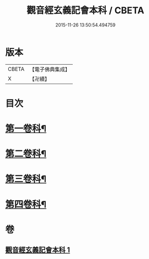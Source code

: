 #+TITLE: 觀音經玄義記會本科 / CBETA
#+DATE: 2015-11-26 13:50:54.494759
* 版本
 |     CBETA|【電子佛典集成】|
 |         X|【卍續】    |

* 目次
* [[file:KR6d0050_001.txt::001-0001a4][第一卷科¶]]
* [[file:KR6d0050_001.txt::0004a44][第二卷科¶]]
* [[file:KR6d0050_001.txt::0011a25][第三卷科¶]]
* [[file:KR6d0050_001.txt::0015a40][第四卷科¶]]
* 卷
** [[file:KR6d0050_001.txt][觀音經玄義記會本科 1]]
